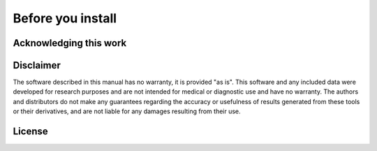 .. _before_installing:


Before you install
==================


Acknowledging this work
----------------------------------



Disclaimer
----------------------------------

The software described in this manual has no warranty, it is provided "as is".
This software and any included data were developed for research purposes and are not intended for medical or diagnostic use and have no warranty. The authors and distributors do not make any guarantees regarding the accuracy or usefulness of results generated from these tools or their derivatives, and are not liable for any damages resulting from their use.

License
----------------------------------
